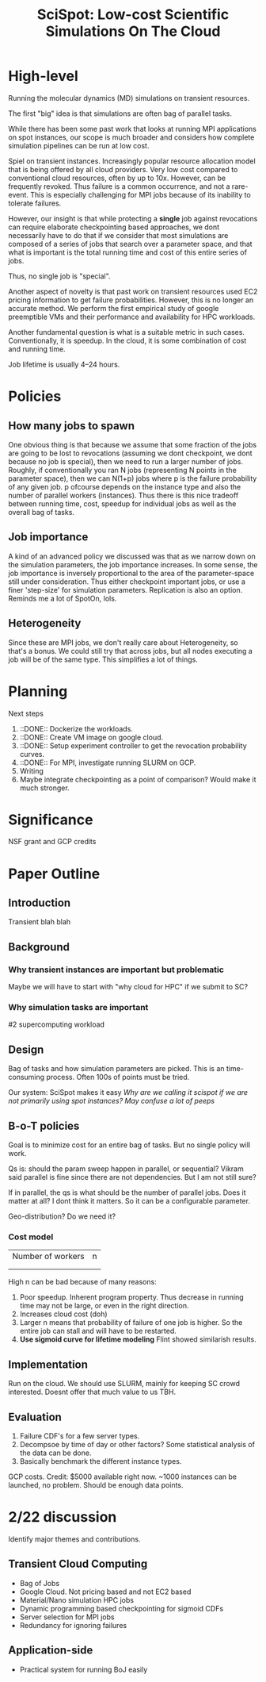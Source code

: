 
#+TITLE: SciSpot: Low-cost Scientific Simulations On The Cloud 

* High-level 

Running the molecular dynamics (MD) simulations on transient resources. 

The first "big" idea is that simulations are often bag of parallel tasks. 

While there has been some past work that looks at running MPI applications on spot instances, our scope is much broader and considers how complete simulation pipelines can be run at low cost. 

Spiel on transient instances. Increasingly popular resource allocation model that is being offered by all cloud providers. 
Very low cost compared to conventional cloud resources, often by up to 10x. 
However, can be frequently revoked. 
Thus failure is a common occurrence, and not a rare-event. 
This is especially challenging for MPI jobs because of its inability to tolerate failures. 

However, our insight is that while protecting a *single* job against revocations can require elaborate checkpointing based approaches, we dont necessarily have to do that if we consider that most simulations are composed of a series of jobs that search over a parameter space, and that what is important is the total running time and cost of this entire series of jobs. 

Thus, no single job is "special". 

Another aspect of novelty is that past work on transient resources used EC2 pricing information to get failure probabilities. However, this is no longer an accurate method. We perform the first empirical study of google preemptible VMs and their performance and availability for HPC workloads. 

Another fundamental question is what is a suitable metric in such cases. Conventionally, it is speedup. In the cloud, it is some combination of cost and running time. 

Job lifetime is usually 4--24 hours. 

* Policies 

** How many jobs to spawn

One obvious thing is that because we assume that some fraction of the jobs are going to be lost to revocations (assuming we dont checkpoint, we dont because no job is special), then we need to run a larger number of jobs. 
Roughly, if conventionally you ran N jobs (representing N points in the parameter space), then we can N(1+p) jobs where p is the failure probability of any given job. p ofcourse depends on the instance type and also the number of parallel workers (instances). 
Thus there is this nice tradeoff between running time, cost, speedup for individual jobs as well as the overall bag of tasks. 

** Job importance 
A kind of an advanced policy we discussed was that as we narrow down on the simulation parameters, the job importance increases. In some sense, the job importance is inversely proportional to the area of the parameter-space still under consideration. 
Thus either checkpoint important jobs, or use a finer 'step-size' for simulation parameters. Replication is also an option. 
Reminds me a lot of SpotOn, lols. 


** Heterogeneity 
Since these are MPI jobs, we don't really care about Heterogeneity, so that's a bonus. We could still try that across jobs, but all nodes executing a job will be of the same type. This simplifies a lot of things. 



* Planning 

Next steps
1. ::DONE:: Dockerize the workloads. 
2. ::DONE:: Create VM image on google cloud. 
3. ::DONE:: Setup experiment controller to get the revocation probability curves. 
4. ::DONE:: For MPI, investigate running SLURM on GCP. 
5. Writing 
6. Maybe integrate checkpointing as a point of comparison? Would make it much stronger. 


* Significance
NSF grant and GCP credits 


* Paper Outline 

** Introduction 
Transient blah blah

** Background 

*** Why transient instances are important but problematic 
Maybe we will have to start with "why cloud for HPC" if we submit to SC? 

*** Why simulation tasks are important
#2 supercomputing workload 

** Design 

Bag of tasks and how simulation parameters are picked. 
This is an time-consuming process. 
Often 100s of points must be tried. 

Our system: SciSpot makes it easy 
/Why are we calling it scispot if we are not primarily using spot instances? May confuse a lot of peeps/ 

** B-o-T policies 

Goal is to minimize cost for an entire bag of tasks. 
But no single policy will work. 

Qs is: should the param sweep happen in parallel, or sequential? Vikram said parallel is fine since there are not dependencies. But I am not still sure? 

If in parallel, the qs is what should be the number of parallel jobs. Does it matter at all? I dont think it matters. So it can be a configurable parameter. 

Geo-distribution? Do we need it? 

*** Cost model 


|-------------------+---|
| Number of workers | n |
|                   |   |
|                   |   |


High n can be bad because of many reasons:
1. Poor speedup. Inherent program property. Thus decrease in running time may not be large, or even in the right direction. 
2. Increases cloud cost (doh)
3. Larger n means that probability of failure of one job is higher. So the entire job can stall and will have to be restarted. 
4. *Use sigmoid curve for lifetime modeling* Flint showed similarish results. 




** Implementation 

Run on the cloud. 
We should use SLURM, mainly for keeping SC crowd interested. Doesnt offer that much value to us TBH. 

** Evaluation 

1. Failure CDF's for a few server types. 
2. Decompsoe by time of day or other factors? Some statistical analysis of the data can be done. 
3. Basically benchmark the different instance types. 


GCP costs.
Credit: $5000 available right now. 
~1000 instances can be launched, no problem. Should be enough data points. 





* 2/22 discussion 

Identify major themes and contributions. 

** Transient Cloud Computing
- Bag of Jobs 
- Google Cloud. Not pricing based and not EC2 based 
- Material/Nano simulation HPC jobs 
- Dynamic programming based checkpointing for sigmoid CDFs 
- Server selection for MPI jobs 
- Redundancy for ignoring failures 

** Application-side 
- Practical system for running BoJ easily 
